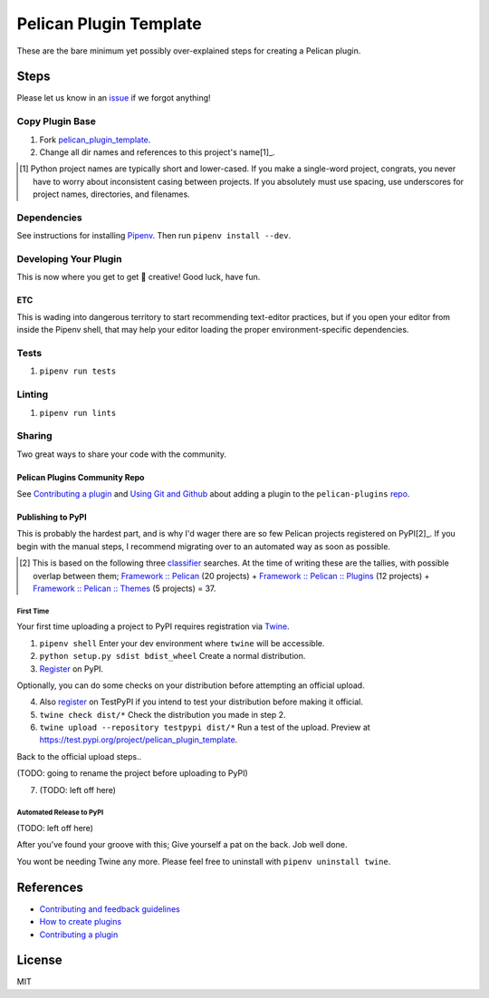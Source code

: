 =======================
Pelican Plugin Template
=======================

.. image:: https://travis-ci.org/nebulousdog/pelican_plugin_template.svg?branch=master
   :target: https://travis-ci.org/nebulousdog/pelican_plugin_template
   :alt: travis-link
.. image:: https://codecov.io/gh/nebulousdog/pelican_plugin_template/branch/master/graph/badge.svg
   :target: https://codecov.io/gh/nebulousdog/pelican_plugin_template
   :alt: codecov-link
.. image:: https://img.shields.io/pypi/v/pelican_plugin_template.svg
   :target: https://pypi.org/project/pelican_plugin_template/
   :alt: pypi-link

These are the bare minimum yet possibly over-explained steps for creating a Pelican plugin.

*****
Steps
*****

Please let us know in an `issue <https://github.com/nebulousdog/pelican_plugin_template/issues>`_ if we forgot anything!

Copy Plugin Base
================

1. Fork `pelican_plugin_template <https://github.com/nebulousdog/pelican_plugin_template>`_.
2. Change all dir names and references to this project's name[1]_.

.. [1] Python project names are typically short and lower-cased. If you make a single-word project, congrats, you never have to worry about inconsistent casing between projects. If you absolutely must use spacing, use underscores for project names, directories, and filenames.

Dependencies
============

See instructions for installing `Pipenv <https://github.com/pypa/pipenv#installation>`_. Then run ``pipenv install --dev``.

Developing Your Plugin
======================

This is now where you get to get 🎨 creative! Good luck, have fun.

ETC
^^^

This is wading into dangerous territory to start recommending text-editor practices, but if you open your editor from inside the Pipenv shell, that may help your editor loading the proper environment-specific dependencies.

Tests
=====

1. ``pipenv run tests``

Linting
=======

1. ``pipenv run lints``

Sharing
=======

Two great ways to share your code with the community.

Pelican Plugins Community Repo
^^^^^^^^^^^^^^^^^^^^^^^^^^^^^^

See `Contributing a plugin <https://github.com/getpelican/pelican-plugins/blob/master/Contributing.rst>`_ and `Using Git and Github <https://docs.getpelican.com/en/latest/contribute.html#using-git-and-github>`_ about adding a plugin to the ``pelican-plugins`` `repo <https://github.com/getpelican/pelican-plugins>`_.

Publishing to PyPI
^^^^^^^^^^^^^^^^^^

This is probably the hardest part, and is why I'd wager there are so few Pelican projects registered on PyPI[2]_. If you begin with the manual steps, I recommend migrating over to an automated way as soon as possible.

.. [2] This is based on the following three `classifier <https://pypi.org/classifiers/>`_ searches. At the time of writing these are the tallies, with possible overlap between them; `Framework :: Pelican <https://pypi.org/search/?q=&o=&c=Framework+%3A%3A+Pelican>`_ (20 projects) + `Framework :: Pelican :: Plugins <https://pypi.org/search/?c=Framework+%3A%3A+Pelican+%3A%3A+Plugins>`_ (12 projects) + `Framework :: Pelican :: Themes <https://pypi.org/search/?c=Framework+%3A%3A+Pelican+%3A%3A+Themes>`_ (5 projects) = 37.

First Time
""""""""""

Your first time uploading a project to PyPI requires registration via `Twine <https://github.com/pypa/twine>`_.

1. ``pipenv shell`` Enter your dev environment where ``twine`` will be accessible.
2. ``python setup.py sdist bdist_wheel`` Create a normal distribution.
3. `Register <https://pypi.org/account/register/>`_ on PyPI.

Optionally, you can do some checks on your distribution before attempting an official upload.

4. Also `register <https://pypi.org/account/register/>`_ on TestPyPI if you intend to test your distribution before making it official.
5. ``twine check dist/*`` Check the distribution you made in step 2.
6. ``twine upload --repository testpypi dist/*`` Run a test of the upload. Preview at https://test.pypi.org/project/pelican_plugin_template.

Back to the official upload steps..

(TODO: going to rename the project before uploading to PyPI)

7. (TODO: left off here)

Automated Release to PyPI
"""""""""""""""""""""""""

(TODO: left off here)

After you've found your groove with this; Give yourself a pat on the back. Job well done.

You wont be needing Twine any more. Please feel free to uninstall with ``pipenv uninstall twine``.

**********
References
**********

* `Contributing and feedback guidelines <https://docs.getpelican.com/en/latest/contribute.html>`_
* `How to create plugins <https://docs.getpelican.com/en/latest/plugins.html#how-to-create-plugins>`_
* `Contributing a plugin <https://github.com/getpelican/pelican-plugins/blob/master/Contributing.rst>`_

*******
License
*******

MIT
